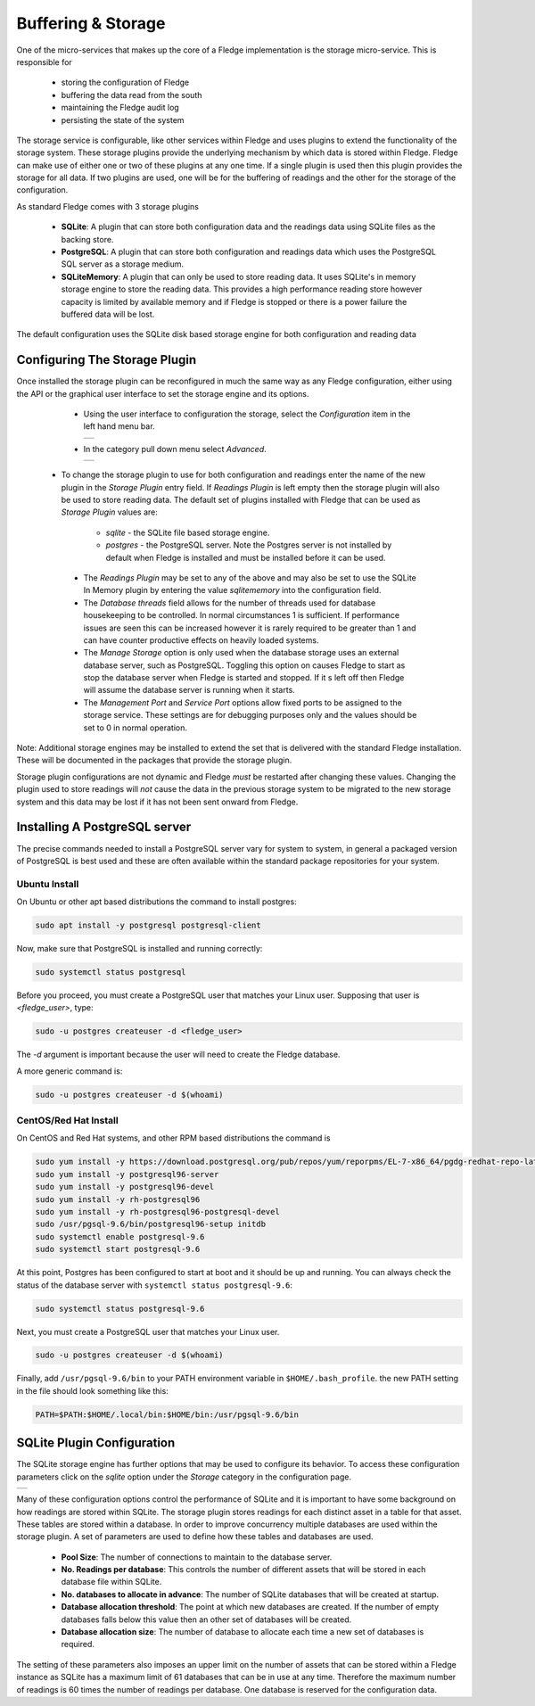 .. Images
.. |storage_01| image:: images/storage_01.jpg
.. |storage_02| image:: images/storage_02.jpg
.. |storage_03| image:: images/storage_03.jpg



*******************
Buffering & Storage
*******************

One of the micro-services that makes up the core of a Fledge
implementation is the storage micro-service. This is responsible for

  - storing the configuration of Fledge

  - buffering the data read from the south

  - maintaining the Fledge audit log

  - persisting the state of the system

The storage service is configurable, like other services within Fledge
and uses plugins to extend the functionality of the storage system. These
storage plugins provide the underlying mechanism by which data is
stored within Fledge. Fledge can make use of either one or two of these
plugins at any one time. If a single plugin is used then this plugin
provides the storage for all data. If two plugins are used, one will
be for the buffering of readings and the other for the storage of the
configuration.

As standard Fledge comes with 3 storage plugins

  - **SQLite**: A plugin that can store both configuration data and the readings data using SQLite files as the backing store.

  - **PostgreSQL**: A plugin that can store both configuration and readings data which uses the PostgreSQL SQL server as a storage medium.

  - **SQLiteMemory**: A plugin that can only be used to store reading data. It uses SQLite's in memory storage engine to store the reading data. This provides a high performance reading store however capacity is limited by available memory and if Fledge is stopped or there is a power failure the buffered data will be lost.


The default configuration uses the SQLite disk based storage engine for
both configuration and reading data

Configuring The Storage Plugin
==============================

Once installed the storage plugin can be reconfigured in much the same
way as any Fledge configuration, either using the API or the graphical
user interface to set the storage engine and its options.

  - Using the user interface to configuration the storage, select the *Configuration* item in the left hand menu bar.

    +--------------+
    | |storage_01| |
    +--------------+
   
  - In the category pull down menu select *Advanced*.

    +--------------+
    | |storage_02| |
    +--------------+
  
 - To change the storage plugin to use for both configuration and readings enter the name of the new plugin in the *Storage Plugin* entry field. If *Readings Plugin* is left empty then the storage plugin will also be used to store reading data. The default set of plugins installed with Fledge that can be used as *Storage Plugin* values are:

     - *sqlite* - the SQLite file based storage engine.

     - *postgres* - the PostgreSQL server. Note the Postgres server is not installed by default when Fledge is installed and must be installed before it can be used.

  - The *Readings Plugin* may be set to any of the above and may also be set to use the SQLite In Memory plugin by entering the value *sqlitememory* into the configuration field.

  - The *Database threads* field allows for the number of threads used for database housekeeping to be controlled. In normal circumstances 1 is sufficient. If performance issues are seen this can be increased however it is rarely required to be greater than 1 and can have counter productive effects on heavily loaded systems.

  - The *Manage Storage* option is only used when the database storage uses an external database server, such as PostgreSQL. Toggling this option on causes Fledge to start as stop the database server when Fledge is started and stopped. If it s left off then Fledge will assume the database server is running when it starts.

  - The *Management Port* and *Service Port* options allow fixed ports to be assigned to the storage service. These settings are for debugging purposes only and the values should be set to 0 in normal operation.

Note: Additional storage engines may be installed to extend the set
that is delivered with the standard Fledge installation. These will be
documented in the packages that provide the storage plugin.

Storage plugin configurations are not dynamic and Fledge *must* be
restarted after changing these values. Changing the plugin used to store
readings will *not* cause the data in the previous storage system to be
migrated to the new storage system and this data may be lost if it has
not been sent onward from Fledge.

Installing A PostgreSQL server
==============================

The precise commands needed to install a PostgreSQL server vary for system
to system, in general a packaged version of PostgreSQL is best used and
these are often available within the standard package repositories for
your system.

Ubuntu Install
--------------

On Ubuntu or other apt based distributions the command to install postgres:

.. code-block:: console

  sudo apt install -y postgresql postgresql-client

Now, make sure that PostgreSQL is installed and running correctly:

.. code-block:: console

  sudo systemctl status postgresql

Before you proceed, you must create a PostgreSQL user that matches your Linux user. Supposing that user is *<fledge_user>*, type:

.. code-block:: console

  sudo -u postgres createuser -d <fledge_user>

The *-d* argument is important because the user will need to create the Fledge database.

A more generic command is:

.. code-block:: console

  sudo -u postgres createuser -d $(whoami)


CentOS/Red Hat Install
----------------------

On CentOS and Red Hat systems, and other RPM based distributions the command is

.. code-block:: console

  sudo yum install -y https://download.postgresql.org/pub/repos/yum/reporpms/EL-7-x86_64/pgdg-redhat-repo-latest.noarch.rpm
  sudo yum install -y postgresql96-server
  sudo yum install -y postgresql96-devel
  sudo yum install -y rh-postgresql96
  sudo yum install -y rh-postgresql96-postgresql-devel
  sudo /usr/pgsql-9.6/bin/postgresql96-setup initdb
  sudo systemctl enable postgresql-9.6
  sudo systemctl start postgresql-9.6

At this point, Postgres has been configured to start at boot and it should be up and running. You can always check the status of the database server with ``systemctl status postgresql-9.6``:

.. code-block:: console

  sudo systemctl status postgresql-9.6


Next, you must create a PostgreSQL user that matches your Linux user.

.. code-block:: console

  sudo -u postgres createuser -d $(whoami)

Finally, add ``/usr/pgsql-9.6/bin`` to your PATH environment variable in ``$HOME/.bash_profile``. the new PATH setting in the file should look something like this:

.. code-block:: console

  PATH=$PATH:$HOME/.local/bin:$HOME/bin:/usr/pgsql-9.6/bin


SQLite Plugin Configuration
===========================

The SQLite storage engine has further options that may be used to
configure its behavior. To access these configuration parameters click
on the *sqlite* option under the *Storage* category in the configuration
page.

+--------------+
| |storage_03| |
+--------------+

Many of these configuration options control the performance of SQLite and
it is important to have some background on how readings are stored within
SQLite. The storage plugin stores readings for each distinct asset in
a table for that asset. These tables are stored within a database. In
order to improve concurrency multiple databases are used within the
storage plugin. A set of parameters are used to define how these tables
and databases are used.

  - **Pool Size**: The number of connections to maintain to the database server.

  - **No. Readings per database**: This controls the number of different assets that will be stored in each database file within SQLite.

  - **No. databases to allocate in advance**: The number of SQLite databases that will be created at startup.

  - **Database allocation threshold**: The point at which new databases are created. If the number of empty databases falls below this value then an other set of databases will be created.

  - **Database allocation size**: The number of database to allocate each time a new set of databases is required.

The setting of these parameters also imposes an upper limit on the number
of assets that can be stored within a Fledge instance as SQLite has a
maximum limit of 61 databases that can be in use at any time. Therefore
the maximum number of readings is 60 times the number of readings per
database. One database is reserved for the configuration data.
